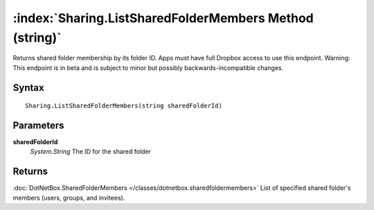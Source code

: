:index:`Sharing.ListSharedFolderMembers Method (string)`
========================================================

Returns shared folder membership by its folder ID. Apps must have full Dropbox access to use this endpoint. Warning: This endpoint is in beta and is subject to minor but possibly backwards-incompatible changes.

Syntax
------

::

	Sharing.ListSharedFolderMembers(string sharedFolderId)

Parameters
----------

**sharedFolderId**
	*System.String* The ID for the shared folder

Returns
-------

:doc:`DotNetBox.SharedFolderMembers </classes/dotnetbox.sharedfoldermembers>`  List of specified shared folder's members (users, groups, and invitees).
